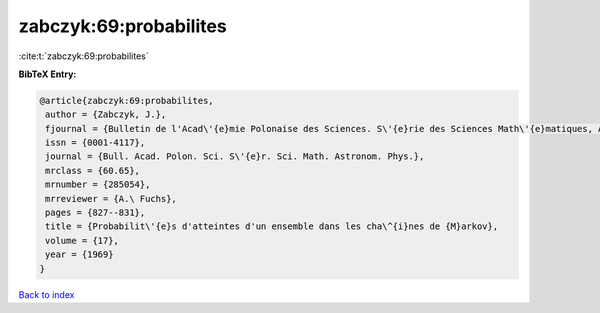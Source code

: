 zabczyk:69:probabilites
=======================

:cite:t:`zabczyk:69:probabilites`

**BibTeX Entry:**

.. code-block:: bibtex

   @article{zabczyk:69:probabilites,
    author = {Zabczyk, J.},
    fjournal = {Bulletin de l'Acad\'{e}mie Polonaise des Sciences. S\'{e}rie des Sciences Math\'{e}matiques, Astronomiques et Physiques},
    issn = {0001-4117},
    journal = {Bull. Acad. Polon. Sci. S\'{e}r. Sci. Math. Astronom. Phys.},
    mrclass = {60.65},
    mrnumber = {285054},
    mrreviewer = {A.\ Fuchs},
    pages = {827--831},
    title = {Probabilit\'{e}s d'atteintes d'un ensemble dans les cha\^{i}nes de {M}arkov},
    volume = {17},
    year = {1969}
   }

`Back to index <../By-Cite-Keys.html>`_
